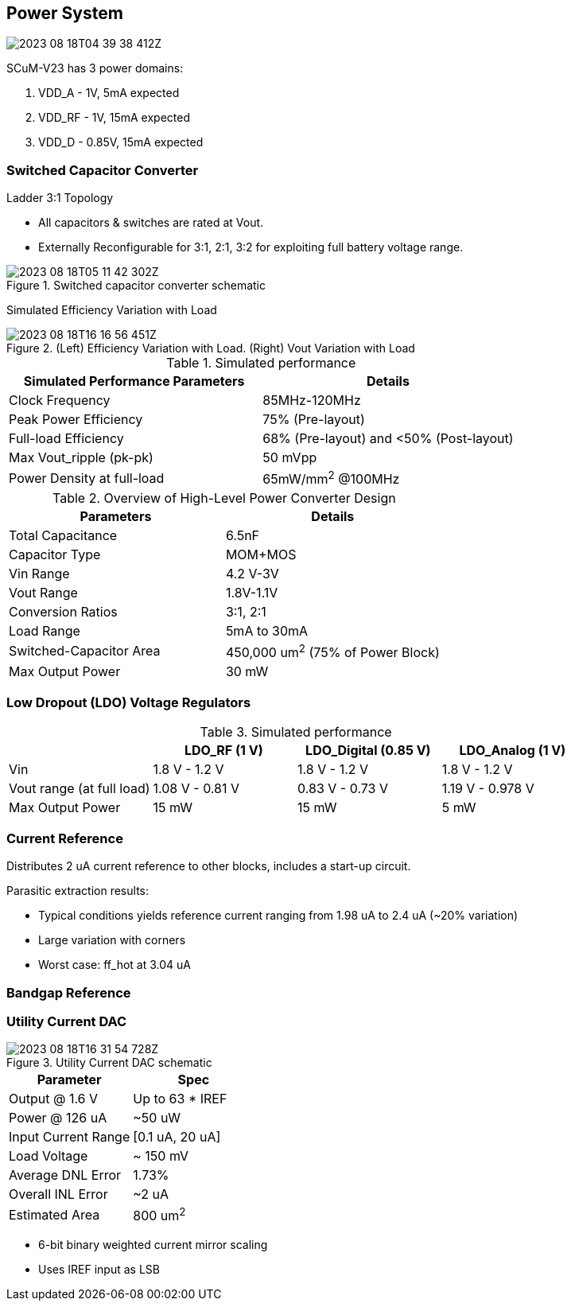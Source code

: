 == Power System

image::2023-08-18T04-39-38-412Z.png[] 

SCuM-V23 has 3 power domains:

1. VDD_A - 1V, 5mA expected
2. VDD_RF - 1V, 15mA expected
3. VDD_D - 0.85V, 15mA expected


=== Switched Capacitor Converter

Ladder 3:1 Topology

 - All capacitors & switches are rated at Vout.
 - Externally Reconfigurable for 3:1, 2:1, 3:2 for exploiting full battery voltage range.

.Switched capacitor converter schematic
image::2023-08-18T05-11-42-302Z.png[] 

Simulated Efficiency Variation with Load

.(Left) Efficiency Variation with Load. (Right) Vout Variation with Load
image::2023-08-18T16-16-56-451Z.png[] 

.Simulated performance
[cols="2",options="header"]
|===
| Simulated Performance Parameters | Details
| Clock Frequency                 | 85MHz-120MHz
| Peak Power Efficiency           | 75% (Pre-layout)
| Full-load Efficiency            | 68% (Pre-layout) and <50% (Post-layout)
| Max Vout_ripple (pk-pk)         | 50 mVpp
| Power Density at full-load      | 65mW/mm^2^ @100MHz
|===

.Overview of High-Level Power Converter Design
[cols="2",options="header"]
|===
| Parameters                  | Details
| Total Capacitance           | 6.5nF
| Capacitor Type              | MOM+MOS
| Vin Range                   | 4.2 V-3V
| Vout Range                  | 1.8V-1.1V
| Conversion Ratios           | 3:1, 2:1
| Load Range                  | 5mA to 30mA
| Switched-Capacitor Area     | 450,000 um^2^ (75% of Power Block)
| Max Output Power            | 30 mW
|===




=== Low Dropout (LDO) Voltage Regulators 

.Simulated performance
[cols="4",options="header"]
|===
|                            | LDO_RF (1 V)    | LDO_Digital (0.85 V) | LDO_Analog (1 V)
| Vin                        | 1.8 V - 1.2 V   | 1.8 V - 1.2 V        | 1.8 V - 1.2 V
| Vout range (at full load)  | 1.08 V - 0.81 V | 0.83 V - 0.73  V     | 1.19 V - 0.978 V
| Max Output Power           | 15 mW           | 15 mW                | 5 mW
|===


=== Current Reference

Distributes 2 uA current reference to other blocks, includes a start-up circuit.

Parasitic extraction results:

 - Typical conditions yields reference current ranging from 1.98 uA to 2.4 uA (~20% variation)
 - Large variation with corners
 - Worst case: ff_hot at 3.04 uA

=== Bandgap Reference


=== Utility Current DAC

.Utility Current DAC schematic
image::2023-08-18T16-31-54-728Z.png[] 

[cols="2",options="header"]
|===
| Parameter          | Spec
| Output @ 1.6 V     | Up to 63 * IREF
| Power @ 126 uA     | ~50 uW
| Input Current Range| [0.1 uA, 20 uA]
| Load Voltage       | ~ 150 mV
| Average DNL Error  | 1.73%
| Overall INL Error  | ~2 uA
| Estimated Area     | 800 um^2^
|===


- 6-bit binary weighted current mirror scaling
- Uses IREF input as LSB